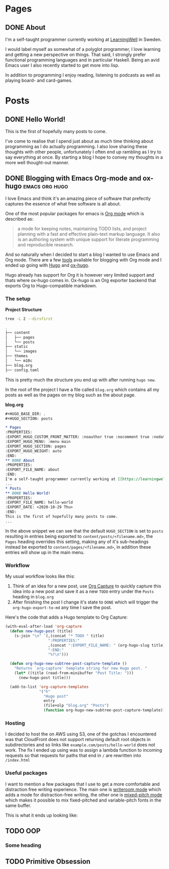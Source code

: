 #+HUGO_BASE_DIR: .
#+HUGO_SECTION: posts

* Pages
:PROPERTIES:
:EXPORT_HUGO_CUSTOM_FRONT_MATTER: :noauthor true :nocomment true :nodate true :nopaging true :noread true
:EXPORT_HUGO_MENU: :menu main
:EXPORT_HUGO_SECTION: pages
:EXPORT_HUGO_WEIGHT: auto
:END:
** DONE About
:PROPERTIES:
:EXPORT_FILE_NAME: about
:EXPORT_DATE: <2020-11-18 Wed>
:END:
I'm a self-taught programmer currently working at [[https://learningwell.se][LearningWell]] in Sweden.

I would label myself as somewhat of a polyglot programmer, I love learning and getting a new perspective on things.
That said, I strongly prefer functional programming languages and in particular Haskell.
Being an avid Emacs user I also recently started to get more into lisp.

In addition to programming I enjoy reading, listening to podcasts as well as playing board- and card-games.

* Posts
** DONE Hello World!
:PROPERTIES:
:EXPORT_FILE_NAME: hello-world
:EXPORT_DATE: <2020-10-29 Thu>
:END:
This is the first of hopefully many posts to come.

I've come to realise that I spend just about as much time thinking about programming as I do
actually programming. I also love sharing these thoughts with other people, unfortunately I often end up rambling as
I try to say everything at once. By starting a blog I hope to convey my thoughts in a more well thought-out manner.
** DONE Blogging with Emacs Org-mode and ox-hugo :emacs:org:hugo:
:PROPERTIES:
:EXPORT_FILE_NAME: blogging-with-org-mode-and-ox-hugo
:EXPORT_DATE: <2020-11-18 Wed>
:END:
I love Emacs and think it's an amazing piece of software that prefectly captures
the essence of what free software is all about.

One of the most popular packages for emacs is [[https://orgmode.org][Org mode]] which is described as:
#+begin_quote
a mode for keeping notes, maintaining TODO lists, and project planning with a
fast and effective plain-text markup language. It also is an authoring system
with unique support for literate programming and reproducible research.
#+end_quote

And so naturally when I decided to start a blog I wanted to use Emacs and Org mode.
There are a few [[https://orgmode.org/tools.html][tools]] available for blogging with Org mode and I ended up going with [[https://gohugo.io][Hugo]]
and [[https://ox-hugo.scripter.co/][ox-hugo]].

Hugo already has support for Org it is however very limited support and thats
where ox-hugo comes in.
Ox-hugo is an Org exporter backend that exports Org to Hugo-compatible markdown.

*** The setup
*Project Structure*
#+begin_src bash :exports code :results code
tree -L 2 --dirsfirst
#+end_src

#+begin_src bash
.
├── content
│   ├── pages
│   └── posts
├── static
│   └── images
├── themes
│   └── m10c
├── blog.org
├── config.toml
#+end_src

This is pretty much the structure you end up with after running =hugo new=.

In the root of the project I have a file called =blog.org= which contains all my
posts as well as the pages on my blog such as the about page.

*blog.org*
#+begin_src org
,#+HUGO_BASE_DIR: .
,#+HUGO_SECTION: posts

,* Pages
:PROPERTIES:
:EXPORT_HUGO_CUSTOM_FRONT_MATTER: :noauthor true :nocomment true :nodate true :nopaging true :noread true
:EXPORT_HUGO_MENU: :menu main
:EXPORT_HUGO_SECTION: pages
:EXPORT_HUGO_WEIGHT: auto
:END:
,** DONE About
:PROPERTIES:
:EXPORT_FILE_NAME: about
:END:
I'm a self-taught programmer currently working at [[https://learningwell.se][LearningWell]] in Sweden.
...
,* Posts
,** DONE Hello World!
:PROPERTIES:
:EXPORT_FILE_NAME: hello-world
:EXPORT_DATE: <2020-10-29 Thu>
:END:
This is the first of hopefully many posts to come.
...
#+end_src

In the above snippet we can see that the default =HUGO_SECTION= is set to
=posts= resulting in entries being exported to =content/posts/<filename.md>=,
the =Pages= heading overrides this setting, making any of it's sub-headings
instead be exported to =content/pages/<filename.md>=, in addition these entries
will show up in the main menu.

*** Workflow
My usual workflow looks like this:

1. Think of an idea for a new post, use [[https://orgmode.org/manual/Capture.html][Org Capture]] to quickly capture this idea into a new post and save it as a new =TODO= entry under the =Posts= heading in =blog.org=
2. After finishing the post I change it's state to =DONE= which will trigger the =org-hugo-export-to-md= any time I save the post.

Here's the code that adds a Hugo template to Org Capture:
#+begin_src emacs-lisp
(with-eval-after-load 'org-capture
  (defun new-hugo-post (title)
    (s-join "\n" `(,(concat "* TODO " title)
                   ":PROPERTIES:"
                   ,(concat ":EXPORT_FILE_NAME: " (org-hugo-slug title))
                   ":END:"
                   "%?\n")))

  (defun org-hugo-new-subtree-post-capture-template ()
    "Returns `org-capture' template string for new Hugo post. "
    (let* ((title (read-from-minibuffer "Post Title: ")))
      (new-hugo-post title)))

  (add-to-list 'org-capture-templates
               '("h"
                 "Hugo post"
                 entry
                 (file+olp "blog.org" "Posts")
                 (function org-hugo-new-subtree-post-capture-template))))
#+end_src

*** Hosting
I decided to host the on AWS using S3, one of the gotchas I encountered was that
CloudFront does not support returning default root objects in subdirectories and
so links like =example.com/posts/hello-world= does not work. The fix I ended up
using was to assign a lambda function to incoming requests so that requests for
paths that end in =/= are rewritten into =/index.html=

*** Useful packages
I want to mention a few packages that I use to get a more comfortable and
distraction free writing experience. The main one is [[https://github.com/joostkremers/writeroom-mode][writeroom mode]] which adds a
mode for distraction-free writing, the other one is [[https://gitlab.com/jabranham/mixed-pitch][mixed-pitch mode]] which makes
it possible to mix fixed-pitched and variable-pitch fonts in the same buffer.

This is what it ends up looking like:
[[file:./static/images/writeroom.png]]
** TODO OOP
*** Some heading

** TODO Primitive Obsession
:PROPERTIES:
:EXPORT_FILE_NAME: primitive-obsession
:END:
